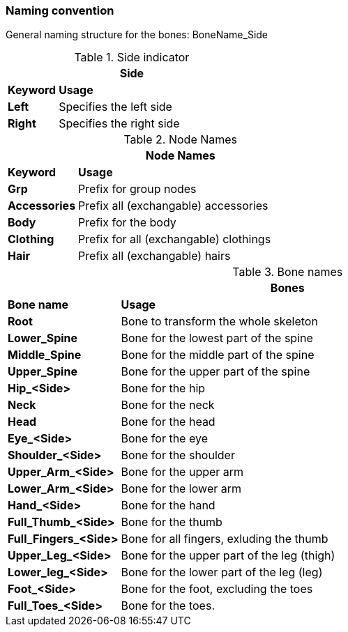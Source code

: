 === Naming convention

General naming structure for the bones: BoneName_Side

.Side indicator
[%header, cols="20, 80"]
|===

2+^| Side

| *Keyword*
| *Usage*

|*Left*
| Specifies the left side

|*Right*
| Specifies the right side

|===

  
.Node Names
[%header, cols="20, 80"]
|===

2+^| Node Names

| *Keyword*
| *Usage*

| *Grp*
| Prefix for group nodes

|*Accessories*
| Prefix all (exchangable) accessories
  
|*Body*
| Prefix for the body

|*Clothing*
| Prefix for all (exchangable) clothings

|*Hair*
| Prefix all (exchangable) hairs

|===


.Bone names
[%header, cols="20, 80"]
|===

2+^| Bones

| *Bone name*
| *Usage*

| *Root*
| Bone to transform the whole skeleton

| *Lower_Spine*
| Bone for the lowest part of the spine

| *Middle_Spine*
| Bone for the middle part of the spine

| *Upper_Spine*
| Bone for the upper part of the spine

| *Hip_<Side>*
| Bone for the hip

| *Neck*
| Bone for the neck

| *Head*
| Bone for the head

| *Eye_<Side>*
| Bone for the eye

| *Shoulder_<Side>*
| Bone for the shoulder

| *Upper_Arm_<Side>*
| Bone for the upper arm

| *Lower_Arm_<Side>*
| Bone for the lower arm

| *Hand_<Side>*
| Bone for the hand

| *Full_Thumb_<Side>*
| Bone for the thumb

| *Full_Fingers_<Side>*
| Bone for all fingers, exluding the thumb

| *Upper_Leg_<Side>*
| Bone for the upper part of the leg (thigh)

|*Lower_leg_<Side>*
| Bone for the lower part of the leg (leg)

| *Foot_<Side>*
| Bone for the foot, excluding the toes

| *Full_Toes_<Side>*
| Bone for the toes.

|===
